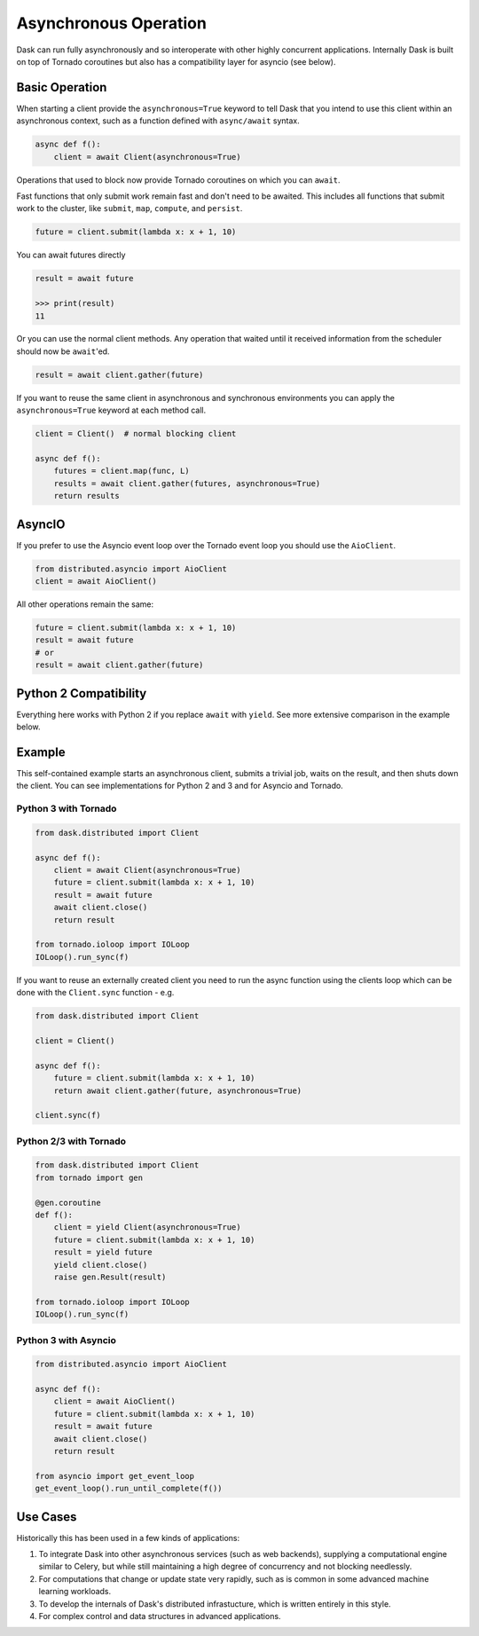 Asynchronous Operation
======================

Dask can run fully asynchronously and so interoperate with other highly
concurrent applications.  Internally Dask is built on top of Tornado coroutines
but also has a compatibility layer for asyncio (see below).

Basic Operation
---------------

When starting a client provide the ``asynchronous=True`` keyword to tell Dask
that you intend to use this client within an asynchronous context, such as a
function defined with ``async/await`` syntax.

.. code-block:: python

   async def f():
       client = await Client(asynchronous=True)

Operations that used to block now provide Tornado coroutines on which you can
``await``.

Fast functions that only submit work remain fast and don't need to be awaited.
This includes all functions that submit work to the cluster, like ``submit``,
``map``, ``compute``, and ``persist``.

.. code-block:: python

   future = client.submit(lambda x: x + 1, 10)

You can await futures directly

.. code-block:: python

   result = await future

   >>> print(result)
   11

Or you can use the normal client methods.  Any operation that waited until it
received information from the scheduler should now be ``await``'ed.

.. code-block:: python

   result = await client.gather(future)

If you want to reuse the same client in asynchronous and synchronous
environments you can apply the ``asynchronous=True`` keyword at each method
call.

.. code-block:: python

   client = Client()  # normal blocking client

   async def f():
       futures = client.map(func, L)
       results = await client.gather(futures, asynchronous=True)
       return results

AsyncIO
-------

If you prefer to use the Asyncio event loop over the Tornado event loop you
should use the ``AioClient``.

.. code-block:: python

   from distributed.asyncio import AioClient
   client = await AioClient()

All other operations remain the same:

.. code-block:: python

   future = client.submit(lambda x: x + 1, 10)
   result = await future
   # or
   result = await client.gather(future)

Python 2 Compatibility
----------------------

Everything here works with Python 2 if you replace ``await`` with ``yield``.
See more extensive comparison in the example below.

Example
-------

This self-contained example starts an asynchronous client, submits a trivial
job, waits on the result, and then shuts down the client.  You can see
implementations for Python 2 and 3 and for Asyncio and Tornado.

Python 3 with Tornado
+++++++++++++++++++++

.. code-block:: python

   from dask.distributed import Client

   async def f():
       client = await Client(asynchronous=True)
       future = client.submit(lambda x: x + 1, 10)
       result = await future
       await client.close()
       return result

   from tornado.ioloop import IOLoop
   IOLoop().run_sync(f)

If you want to reuse an externally created client you need to run the async
function using the clients loop which can be done with the ``Client.sync``
function - e.g.

.. code-block:: python

   from dask.distributed import Client

   client = Client()

   async def f():
       future = client.submit(lambda x: x + 1, 10)
       return await client.gather(future, asynchronous=True)

   client.sync(f)


Python 2/3 with Tornado
+++++++++++++++++++++++

.. code-block:: python

   from dask.distributed import Client
   from tornado import gen

   @gen.coroutine
   def f():
       client = yield Client(asynchronous=True)
       future = client.submit(lambda x: x + 1, 10)
       result = yield future
       yield client.close()
       raise gen.Result(result)

   from tornado.ioloop import IOLoop
   IOLoop().run_sync(f)

Python 3 with Asyncio
+++++++++++++++++++++

.. code-block:: python

   from distributed.asyncio import AioClient

   async def f():
       client = await AioClient()
       future = client.submit(lambda x: x + 1, 10)
       result = await future
       await client.close()
       return result

   from asyncio import get_event_loop
   get_event_loop().run_until_complete(f())

Use Cases
---------

Historically this has been used in a few kinds of applications:

1.  To integrate Dask into other asynchronous services (such as web backends),
    supplying a computational engine similar to Celery, but while still
    maintaining a high degree of concurrency and not blocking needlessly.

2.  For computations that change or update state very rapidly, such as is
    common in some advanced machine learning workloads.

3.  To develop the internals of Dask's distributed infrastucture, which is
    written entirely in this style.

4.  For complex control and data structures in advanced applications.
